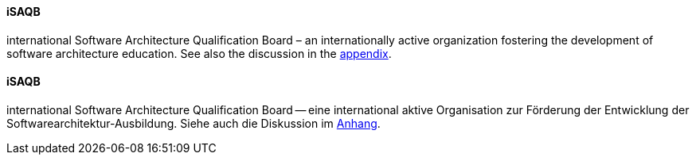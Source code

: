 // tag::EN[]
==== iSAQB
international Software Architecture Qualification Board – an internationally active organization fostering the development of software architecture education. See also the discussion in the <<section-about-isaqb,appendix>>.



// end::EN[]

// tag::DE[]
==== iSAQB

international Software Architecture Qualification Board -- eine
international aktive Organisation zur Förderung der Entwicklung der
Softwarearchitektur-Ausbildung. Siehe auch die Diskussion im
<<section-about-isaqb,Anhang>>.



// end::DE[]


